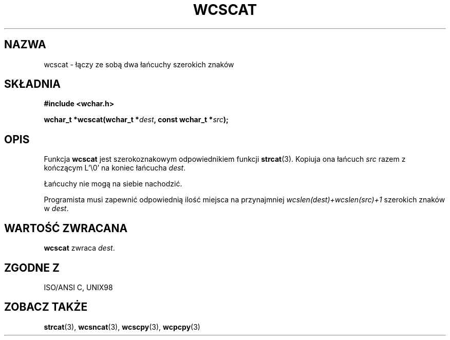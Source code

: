 .\" 2002 PTM Przemek Borys <pborys@dione.ids.pl>
.\" Copyright (c) Bruno Haible <haible@clisp.cons.org>
.\"
.\" This is free documentation; you can redistribute it and/or
.\" modify it under the terms of the GNU General Public License as
.\" published by the Free Software Foundation; either version 2 of
.\" the License, or (at your option) any later version.
.\"
.\" References consulted:
.\"   GNU glibc-2 source code and manual
.\"   Dinkumware C library reference http://www.dinkumware.com/
.\"   OpenGroup's Single Unix specification http://www.UNIX-systems.org/online.html
.\"   ISO/IEC 9899:1999
.\"
.TH WCSCAT 3  1999-07-25 "GNU" "Podręcznik programisty Linuksa"
.SH NAZWA
wcscat \- łączy ze sobą dwa łańcuchy szerokich znaków
.SH SKŁADNIA
.nf
.B #include <wchar.h>
.sp
.BI "wchar_t *wcscat(wchar_t *" dest ", const wchar_t *" src );
.fi
.SH OPIS
Funkcja \fBwcscat\fP jest szerokoznakowym odpowiednikiem funkcji
\fBstrcat\fP(3). Kopiuja ona łańcuch \fIsrc\fP razem z kończącym L'\\0' na
koniec łańcucha \fIdest\fP.
.PP
Łańcuchy nie mogą na siebie nachodzić.
.PP
Programista musi zapewnić odpowiednią ilość miejsca na przynajmniej
\fIwcslen(dest)+wcslen(src)+1\fP szerokich znaków w \fIdest\fP.
.SH "WARTOŚĆ ZWRACANA"
\fBwcscat\fP zwraca \fIdest\fP.
.SH "ZGODNE Z"
ISO/ANSI C, UNIX98
.SH "ZOBACZ TAKŻE"
.BR strcat (3),
.BR wcsncat (3),
.BR wcscpy (3),
.BR wcpcpy (3)
